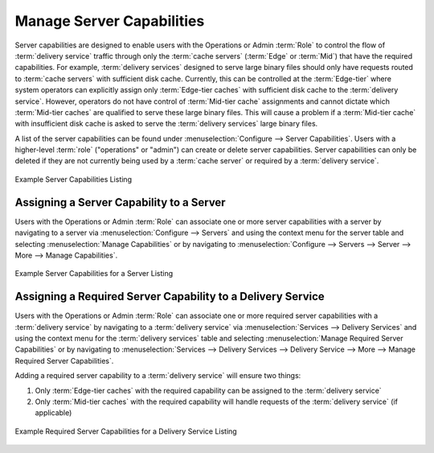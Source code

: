 ..
..
.. Licensed under the Apache License, Version 2.0 (the "License");
.. you may not use this file except in compliance with the License.
.. You may obtain a copy of the License at
..
..     http://www.apache.org/licenses/LICENSE-2.0
..
.. Unless required by applicable law or agreed to in writing, software
.. distributed under the License is distributed on an "AS IS" BASIS,
.. WITHOUT WARRANTIES OR CONDITIONS OF ANY KIND, either express or implied.
.. See the License for the specific language governing permissions and
.. limitations under the License.
..

.. _server_capability:

**************************
Manage Server Capabilities
**************************
Server capabilities are designed to enable users with the Operations or Admin :term:`Role` to control the flow of :term:`delivery service` traffic through only the :term:`cache servers` (:term:`Edge` or :term:`Mid`) that have the required capabilities. For example, :term:`delivery services` designed to serve large binary files should only have requests routed to :term:`cache servers` with sufficient disk cache. Currently, this can be controlled at the :term:`Edge-tier` where system operators can explicitly assign only :term:`Edge-tier caches` with sufficient disk cache to the :term:`delivery service`. However, operators do not have control of :term:`Mid-tier cache` assignments and cannot dictate which :term:`Mid-tier caches` are qualified to serve these large binary files. This will cause a problem if a :term:`Mid-tier cache` with insufficient disk cache is asked to serve the :term:`delivery services` large binary files.

A list of the server capabilities can be found under :menuselection:`Configure --> Server Capabilities`. Users with a higher-level :term:`role` ("operations" or "admin") can create or delete server capabilities. Server capabilities can only be deleted if they are not currently being used by a :term:`cache server` or required by a :term:`delivery service`.

.. figure:: server_capability/server_caps_table.png
	:align: center
	:alt: A screenshot of the Traffic Portal UI depicting an example list of Server Capabilities

	Example Server Capabilities Listing

Assigning a Server Capability to a Server
=========================================
Users with the Operations or Admin :term:`Role` can associate one or more server capabilities with a server by navigating to a server via :menuselection:`Configure --> Servers` and using the context menu for the server table and selecting :menuselection:`Manage Capabilities` or by navigating to :menuselection:`Configure --> Servers --> Server --> More --> Manage Capabilities`.

.. figure:: server_capability/server_server_caps_table.png
	:align: center
	:alt: A screenshot of the Traffic Portal UI depicting an example list of Server Capabilities attached to a Server

	Example Server Capabilities for a Server Listing

Assigning a Required Server Capability to a Delivery Service
============================================================
Users with the Operations or Admin :term:`Role` can associate one or more required server capabilities with a :term:`delivery service` by navigating to a :term:`delivery service` via :menuselection:`Services --> Delivery Services` and using the context menu for the :term:`delivery services` table and selecting :menuselection:`Manage Required Server Capabilities` or by navigating to :menuselection:`Services --> Delivery Services --> Delivery Service --> More --> Manage Required Server Capabilities`.

Adding a required server capability to a :term:`delivery service` will ensure two things:

1. Only :term:`Edge-tier caches` with the required capability can be assigned to the :term:`delivery service`
2. Only :term:`Mid-tier caches` with the required capability will handle requests of the :term:`delivery service` (if applicable)

.. figure:: server_capability/ds_server_caps_table.png
	:align: center
	:alt: A screenshot of the Traffic Portal UI depicting an example list of Required Server Capabilities for a Delivery Service

	Example Required Server Capabilities for a Delivery Service Listing


